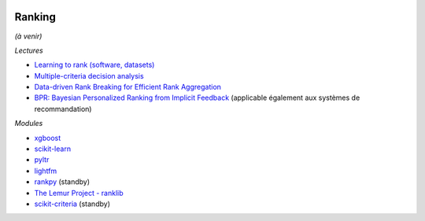 
.. |pyecopng| image:: _static/pyeco.png
    :height: 20
    :alt: Economie
    :target: http://www.xavierdupre.fr/app/ensae_teaching_cs/helpsphinx3/td_2a_notions.html#pour-un-profil-plutot-economiste

.. |pystatpng| image:: _static/pystat.png
    :height: 20
    :alt: Statistique
    :target: http://www.xavierdupre.fr/app/ensae_teaching_cs/helpsphinx3/td_2a_notions.html#pour-un-profil-plutot-data-scientist

|pyecopng| |pystatpng|

Ranking
+++++++

*(à venir)*

*Lectures*

* `Learning to rank (software, datasets) <http://arogozhnikov.github.io/2015/06/26/learning-to-rank-software-datasets.html>`_
* `Multiple-criteria decision analysis <https://en.wikipedia.org/wiki/Multiple-criteria_decision_analysis>`_
* `Data-driven Rank Breaking for Efficient Rank Aggregation <http://www.jmlr.org/papers/volume17/16-209/16-209.pdf>`_
* `BPR: Bayesian Personalized Ranking from Implicit Feedback <https://arxiv.org/abs/1205.2618>`_
  (applicable également aux systèmes de recommandation)

*Modules*

* `xgboost <https://xgboost.readthedocs.io/en/latest/>`_
* `scikit-learn <http://scikit-learn.org/>`_
* `pyltr <https://github.com/jma127/pyltr>`_
* `lightfm <https://github.com/lyst/lightfm>`_
* `rankpy <https://github.com/dmitru/rankpy>`_ (standby)
* `The Lemur Project - ranklib <https://sourceforge.net/p/lemur/wiki/RankLib/>`_
* `scikit-criteria <https://github.com/leliel12/scikit-criteria>`_ (standby)
